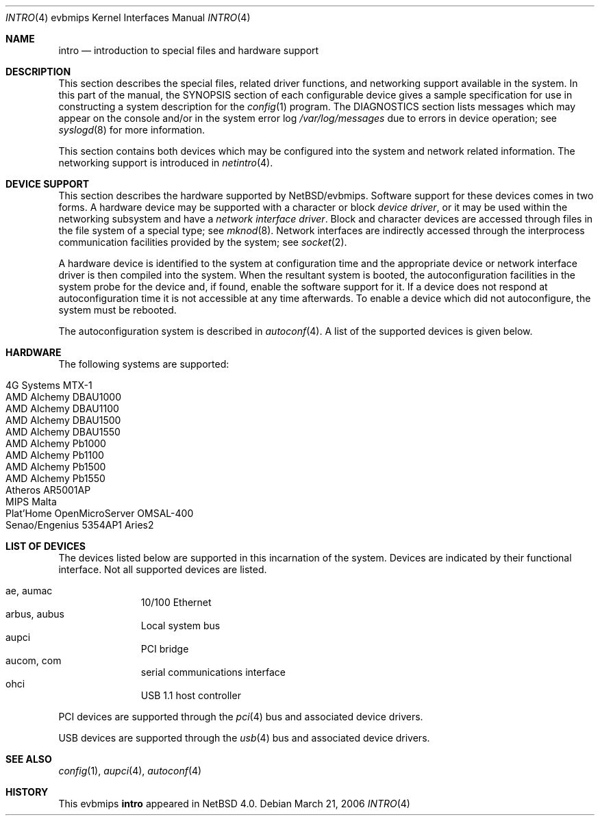 .\"     $NetBSD$
.\"
.\" Copyright (c) 2003, 2006 The NetBSD Foundation, Inc.
.\" All rights reserved.
.\"
.\" Redistribution and use in source and binary forms, with or without
.\" modification, are permitted provided that the following conditions
.\" are met:
.\" 1. Redistributions of source code must retain the above copyright
.\"    notice, this list of conditions and the following disclaimer.
.\" 2. Redistributions in binary form must reproduce the above copyright
.\"    notice, this list of conditions and the following disclaimer in the
.\"    documentation and/or other materials provided with the distribution.
.\"
.\" THIS SOFTWARE IS PROVIDED BY THE NETBSD FOUNDATION, INC. AND CONTRIBUTORS
.\" ``AS IS'' AND ANY EXPRESS OR IMPLIED WARRANTIES, INCLUDING, BUT NOT LIMITED
.\" TO, THE IMPLIED WARRANTIES OF MERCHANTABILITY AND FITNESS FOR A PARTICULAR
.\" PURPOSE ARE DISCLAIMED.  IN NO EVENT SHALL THE FOUNDATION OR CONTRIBUTORS
.\" BE LIABLE FOR ANY DIRECT, INDIRECT, INCIDENTAL, SPECIAL, EXEMPLARY, OR
.\" CONSEQUENTIAL DAMAGES (INCLUDING, BUT NOT LIMITED TO, PROCUREMENT OF
.\" SUBSTITUTE GOODS OR SERVICES; LOSS OF USE, DATA, OR PROFITS; OR BUSINESS
.\" INTERRUPTION) HOWEVER CAUSED AND ON ANY THEORY OF LIABILITY, WHETHER IN
.\" CONTRACT, STRICT LIABILITY, OR TORT (INCLUDING NEGLIGENCE OR OTHERWISE)
.\" ARISING IN ANY WAY OUT OF THE USE OF THIS SOFTWARE, EVEN IF ADVISED OF THE
.\" POSSIBILITY OF SUCH DAMAGE.
.\"
.Dd March 21, 2006
.Dt INTRO 4 evbmips
.Os
.Sh NAME
.Nm intro
.Nd introduction to special files and hardware support
.Sh DESCRIPTION
This section describes the special files, related driver functions,
and networking support available in the system.
In this part of the manual, the
.Tn SYNOPSIS
section of each configurable device gives a sample specification
for use in constructing a system description for the
.Xr config 1
program.
The
.Tn DIAGNOSTICS
section lists messages which may appear on the console
and/or in the system error log
.Pa /var/log/messages
due to errors in device operation; see
.Xr syslogd 8
for more information.
.Pp
This section contains both devices which may be configured into
the system and network related information.
The networking support is introduced in
.Xr netintro 4 .
.Sh DEVICE SUPPORT
This section describes the hardware supported by
.Nx Ns /evbmips .
Software support for these devices comes in two forms.
A hardware device may be supported with a character or block
.Em device driver ,
or it may be used within the networking subsystem and have a
.Em network interface driver .
Block and character devices are accessed through files in the file
system of a special type; see
.Xr mknod 8 .
Network interfaces are indirectly accessed through the interprocess
communication facilities provided by the system; see
.Xr socket 2 .
.Pp
A hardware device is identified to the system at configuration time
and the appropriate device or network interface driver is then
compiled into the system.
When the resultant system is booted, the autoconfiguration facilities
in the system probe for the device and, if found, enable the software
support for it.
If a device does not respond at autoconfiguration time it is not
accessible at any time afterwards.
To enable a device which did not autoconfigure, the system must be
rebooted.
.Pp
The autoconfiguration system is described in
.Xr autoconf 4 .
A list of the supported devices is given below.
.Sh HARDWARE
The following systems are supported:
.Pp
.Bl -tag -width XXXXXX -offset indent -compact
.It 4G Systems MTX-1
.It AMD Alchemy DBAU1000
.It AMD Alchemy DBAU1100
.It AMD Alchemy DBAU1500
.It AMD Alchemy DBAU1550
.It AMD Alchemy Pb1000
.It AMD Alchemy Pb1100
.It AMD Alchemy Pb1500
.It AMD Alchemy Pb1550
.It Atheros AR5001AP
.It MIPS Malta
.It Plat'Home OpenMicroServer OMSAL-400
.It Senao/Engenius 5354AP1 Aries2
.El
.Sh LIST OF DEVICES
The devices listed below are supported in this incarnation of the
system.
Devices are indicated by their functional interface.
Not all supported devices are listed.
.Pp
.Bl -tag -width com -offset indent -compact
.It ae, aumac
10/100 Ethernet
.It arbus, aubus
Local system bus
.It aupci
PCI bridge
.It aucom, com
serial communications interface
.It ohci
USB 1.1 host controller
.El
.Pp
PCI devices are supported through the
.Xr pci 4
bus and associated device drivers.
.Pp
USB devices are supported through the
.Xr usb 4
bus and associated device drivers.
.\" .Sh UNSUPPORTED DEVICES
.\" The following devices are not supported, due to unavailability of
.\" either documentation or sample hardware:
.\" .Pp
.\" .Bl -tag -width XXXXX -offset indent -compact
.\" .It not yet
.\" .El
.\" .Pp
.Sh SEE ALSO
.Xr config 1 ,
.Xr aupci 4 ,
.Xr autoconf 4
.Sh HISTORY
This
.Tn evbmips
.Nm intro
appeared in
.Nx 4.0 .
